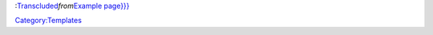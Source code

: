 :`Transcluded <wikipedia:mw:Transclusion>`__\ *from*\ `Example page}}} <{{{1>`__\ 

`Category:Templates <Category:Templates>`__

